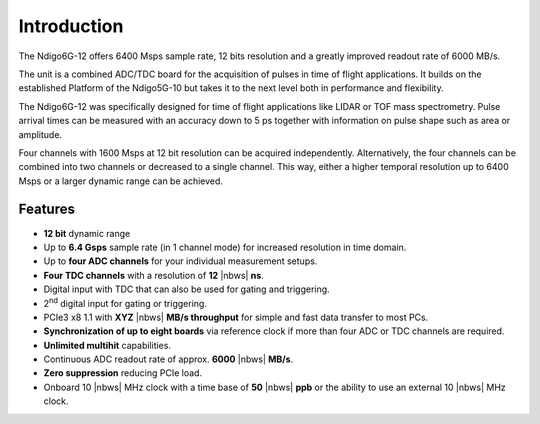 Introduction
============

The Ndigo6G-12 offers 6400 Msps sample rate, 12 bits resolution and a greatly
improved readout rate of 6000 MB/s.  

The unit is a combined ADC/TDC board for the acquisition of pulses in time of
flight applications. It builds on the established Platform of the Ndigo5G-10
but takes it to the next level both in performance and flexibility.

The Ndigo6G-12 was specifically designed for time of flight applications like
LIDAR or TOF mass spectrometry. Pulse arrival times can be measured with an
accuracy down to 5 ps together with information on pulse shape such as area or
amplitude. 

Four channels with 1600 Msps at 12 bit resolution can be acquired
independently. Alternatively, the four channels can be combined into two
channels or decreased to a single channel. This way, either a higher temporal
resolution up to 6400 Msps or a larger dynamic range can be achieved.

Features
--------

- **12 bit** dynamic range

- Up to **6.4 Gsps** sample rate (in 1 channel mode) for increased resolution
  in time domain.

- Up to **four ADC channels** for your individual measurement setups.

- **Four TDC channels** with a resolution of **12** |nbws| **ns**.

- Digital input with TDC that can also be used for gating and triggering.

- 2\ :sup:`nd` digital input for gating or triggering.

- PCIe3 x8 1.1 with **XYZ** |nbws| **MB/s throughput** for simple and fast
  data transfer to most PCs.

- **Synchronization of up to eight boards** via reference clock if more than
  four ADC or TDC channels are required.

- **Unlimited multihit** capabilities.

- Continuous ADC readout rate of approx. **6000** |nbws| **MB/s**.

- **Zero suppression** reducing PCIe load.

- Onboard 10 |nbws| MHz clock with a time base of **50** |nbws| **ppb** or the
  ability to use an external 10 |nbws| MHz clock.